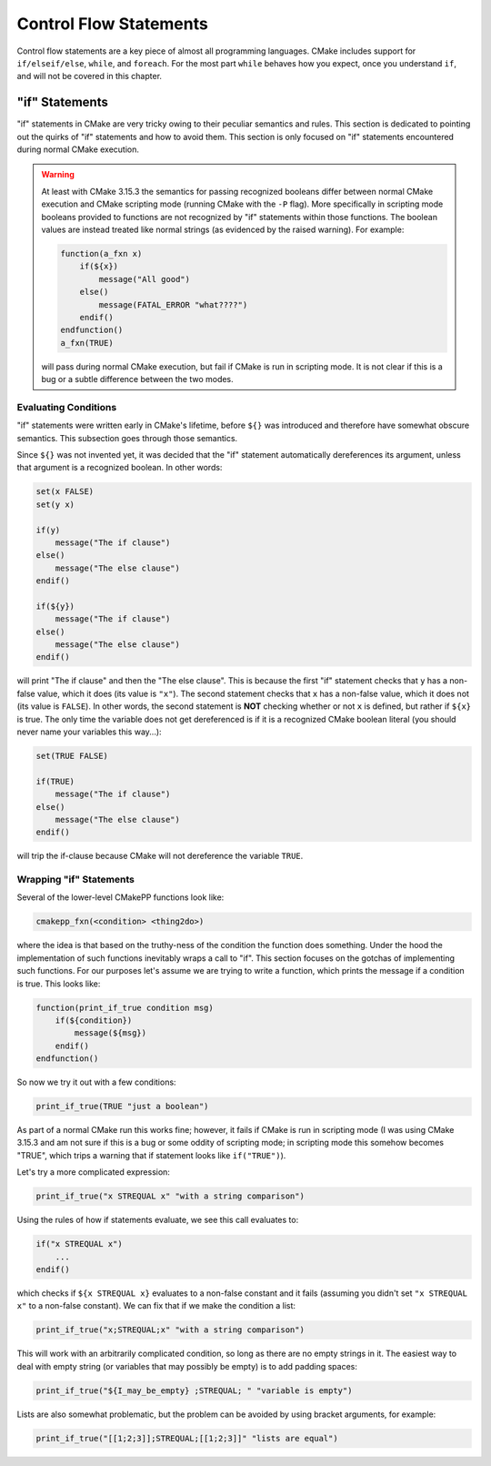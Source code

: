 ***********************
Control Flow Statements
***********************

Control flow statements are a key piece of almost all programming languages.
CMake includes support for ``if/elseif/else``, ``while``, and ``foreach``. For
the most part ``while`` behaves how you expect, once you understand ``if``, and
will not be covered in this chapter.

"if" Statements
===============

"if" statements in CMake are very tricky owing to their peculiar semantics and
rules. This section is dedicated to pointing out the quirks of "if" statements
and how to avoid them. This section is only focused on "if" statements
encountered during normal CMake execution.

.. warning::

   At least with CMake 3.15.3 the semantics for passing recognized booleans
   differ between normal CMake execution and CMake scripting mode (running CMake
   with the ``-P`` flag). More specifically in scripting mode booleans provided
   to functions are not recognized by "if" statements within those functions.
   The boolean values are instead treated like normal strings (as evidenced by
   the raised warning). For example:

   .. code-block::

    function(a_fxn x)
        if(${x})
            message("All good")
        else()
            message(FATAL_ERROR "what????")
        endif()
    endfunction()
    a_fxn(TRUE)

   will pass during normal CMake execution, but fail if CMake is run in
   scripting mode. It is not clear if this is a bug or a subtle difference
   between the two modes.

Evaluating Conditions
---------------------

"if" statements were written early in CMake's lifetime, before ``${}`` was
introduced and therefore have somewhat obscure semantics.  This subsection goes
through those semantics.

Since ``${}`` was not invented yet, it was decided that the "if" statement
automatically dereferences its argument, unless that argument is a recognized
boolean. In other words:

.. code-block:: cmake

   set(x FALSE)
   set(y x)

   if(y)
       message("The if clause")
   else()
       message("The else clause")
   endif()

   if(${y})
       message("The if clause")
   else()
       message("The else clause")
   endif()

will print "The if clause" and then the "The else clause". This is because the
first "if" statement checks that ``y`` has a non-false value, which it does
(its value is ``"x"``). The second statement checks that ``x`` has a non-false
value, which it does not (its value is ``FALSE``). In other words, the second
statement is **NOT** checking whether or not ``x`` is defined, but rather if
``${x}`` is true. The only time the variable does not get dereferenced is if it
is a recognized CMake boolean literal (you should never name your variables this
way...):

.. code-block:: cmake

   set(TRUE FALSE)

   if(TRUE)
       message("The if clause")
   else()
       message("The else clause")
   endif()

will trip the if-clause because CMake will not dereference the variable
``TRUE``.


Wrapping "if" Statements
------------------------

Several of the lower-level CMakePP functions look like:

.. code-block:: cmake

   cmakepp_fxn(<condition> <thing2do>)

where the idea is that based on the truthy-ness of the condition the function
does something. Under the hood the implementation of such functions inevitably
wraps a call to "if". This section focuses on the gotchas of implementing such
functions. For our purposes let's assume we are trying to write a function,
which prints the message if a condition is true. This looks like:

.. code-block:: cmake

   function(print_if_true condition msg)
       if(${condition})
           message(${msg})
       endif()
   endfunction()

So now we try it out with a few conditions:

.. code-block:: cmake

   print_if_true(TRUE "just a boolean")

As part of a normal CMake run this works fine; however, it fails if CMake is run
in scripting mode (I was using CMake 3.15.3 and am not sure if this is a bug or
some oddity of scripting mode; in scripting mode this somehow becomes "TRUE",
which trips a warning that if statement looks like ``if("TRUE")``).

Let's try a more complicated expression:

.. code-block:: cmake

   print_if_true("x STREQUAL x" "with a string comparison")

Using the rules of how if statements evaluate, we see this call evaluates to:

.. code-block:: cmake

   if("x STREQUAL x")
       ...
   endif()

which checks if ``${x STREQUAL x}`` evaluates to a non-false constant and it
fails (assuming you didn't set ``"x STREQUAL x"`` to a non-false constant). We
can fix that if we make the condition a list:

.. code-block:: cmake

   print_if_true("x;STREQUAL;x" "with a string comparison")

This will work with an arbitrarily complicated condition, so long as there are
no empty strings in it. The easiest way to deal with empty string (or variables
that may possibly be empty) is to add padding spaces:

.. code-block:: cmake

   print_if_true("${I_may_be_empty} ;STREQUAL; " "variable is empty")

Lists are also somewhat problematic, but the problem can be avoided by using
bracket arguments, for example:

.. code-block:: cmake

   print_if_true("[[1;2;3]];STREQUAL;[[1;2;3]]" "lists are equal")
